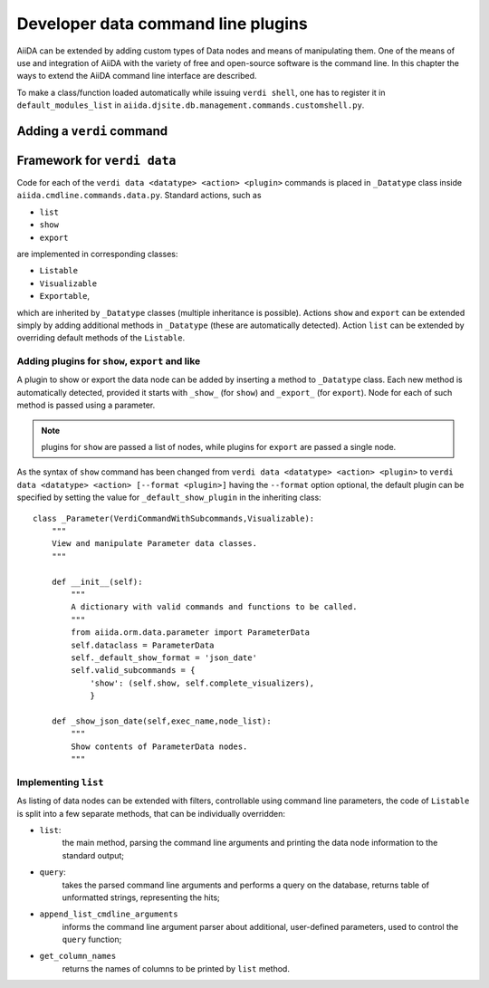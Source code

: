 Developer data command line plugins
###################################

AiiDA can be extended by adding custom types of Data nodes and means of
manipulating them. One of the means of use and integration of AiiDA with
the variety of free and open-source software is the command line. In this
chapter the ways to extend the AiiDA command line interface are described.

To make a class/function loaded automatically while issuing ``verdi shell``,
one has to register it in ``default_modules_list`` in
``aiida.djsite.db.management.commands.customshell.py``.

Adding a ``verdi`` command
++++++++++++++++++++++++++

.. todo:: Describe here


Framework for ``verdi data``
++++++++++++++++++++++++++++

Code for each of the ``verdi data <datatype> <action> <plugin>`` commands
is placed in ``_Datatype`` class inside ``aiida.cmdline.commands.data.py``.
Standard actions, such as

* ``list``
* ``show``
* ``export``

are implemented in corresponding classes:

* ``Listable``
* ``Visualizable``
* ``Exportable``,

which are inherited by ``_Datatype`` classes (multiple inheritance is
possible). Actions ``show`` and ``export`` can be extended simply by adding
additional methods in ``_Datatype`` (these are automatically detected).
Action ``list`` can be extended by overriding default methods of the
``Listable``.

Adding plugins for ``show``, ``export`` and like
------------------------------------------------

A plugin to show or export the data node can be added by inserting a method
to ``_Datatype`` class. Each new method is automatically detected,
provided it starts with ``_show_`` (for ``show``) and ``_export_`` (for
``export``). Node for each of such method is passed using a parameter.

.. note:: plugins for ``show`` are passed a list of nodes, while plugins for
    ``export`` are passed a single node.

As the syntax of ``show`` command has been changed from
``verdi data <datatype> <action> <plugin>`` to
``verdi data <datatype> <action> [--format <plugin>]`` having the
``--format`` option optional, the default plugin can be specified by setting
the value for ``_default_show_plugin`` in the inheriting class::

    class _Parameter(VerdiCommandWithSubcommands,Visualizable):
        """
        View and manipulate Parameter data classes.
        """

        def __init__(self):
            """
            A dictionary with valid commands and functions to be called.
            """
            from aiida.orm.data.parameter import ParameterData
            self.dataclass = ParameterData
            self._default_show_format = 'json_date'
            self.valid_subcommands = {
                'show': (self.show, self.complete_visualizers),
                }

        def _show_json_date(self,exec_name,node_list):
            """
            Show contents of ParameterData nodes.
            """

Implementing ``list``
---------------------

As listing of data nodes can be extended with filters, controllable using
command line parameters, the code of ``Listable`` is split into a few
separate methods, that can be individually overridden:

* ``list``:
    the main method, parsing the command line arguments and printing the
    data node information to the standard output;
* ``query``:
    takes the parsed command line arguments and performs a query on the
    database, returns table of unformatted strings, representing the hits;
* ``append_list_cmdline_arguments``
    informs the command line argument parser about additional, user-defined
    parameters, used to control the ``query`` function;
* ``get_column_names``
    returns the names of columns to be printed by ``list`` method.
